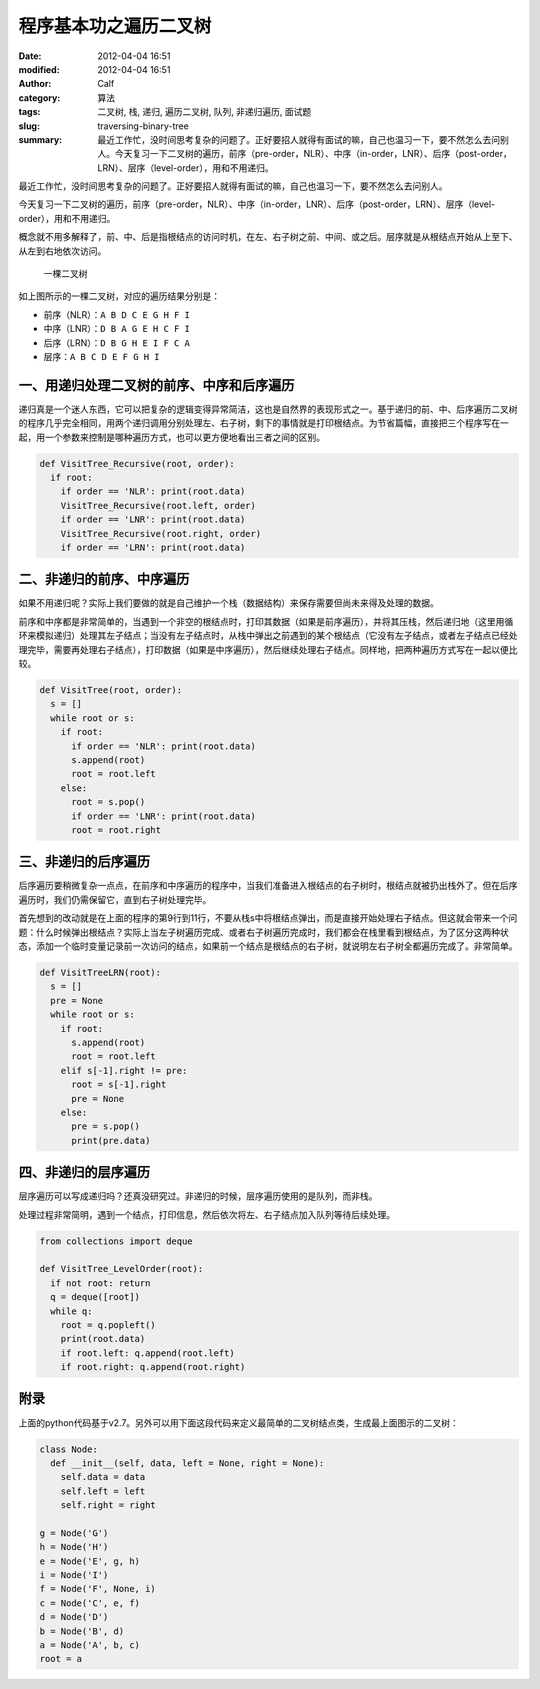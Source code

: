 程序基本功之遍历二叉树
######################
:date: 2012-04-04 16:51
:modified: 2012-04-04 16:51
:author: Calf
:category: 算法
:tags: 二叉树, 栈, 递归, 遍历二叉树, 队列, 非递归遍历, 面试题
:slug: traversing-binary-tree
:summary: 最近工作忙，没时间思考复杂的问题了。正好要招人就得有面试的嘛，自己也温习一下，要不然怎么去问别人。今天复习一下二叉树的遍历，前序（pre-order，NLR）、中序（in-order，LNR）、后序（post-order，LRN）、层序（level-order），用和不用递归。

最近工作忙，没时间思考复杂的问题了。正好要招人就得有面试的嘛，自己也温习一下，要不然怎么去问别人。

今天复习一下二叉树的遍历，前序（pre-order，NLR）、中序（in-order，LNR）、后序（post-order，LRN）、层序（level-order），用和不用递归。

.. more

概念就不用多解释了，前、中、后是指根结点的访问时机，在左、右子树之前、中间、或之后。层序就是从根结点开始从上至下、从左到右地依次访问。

.. figure:: {filename}/images/2012/04/bin-tree.png
    :alt: bin-tree
    
    一棵二叉树

如上图所示的一棵二叉树，对应的遍历结果分别是：

-  前序（NLR）：``A B D C E G H F I``
-  中序（LNR）：``D B A G E H C F I``
-  后序（LRN）：``D B G H E I F C A``
-  层序：``A B C D E F G H I``

一、用递归处理二叉树的前序、中序和后序遍历
------------------------------------------

递归真是一个迷人东西，它可以把复杂的逻辑变得异常简洁，这也是自然界的表现形式之一。基于递归的前、中、后序遍历二叉树的程序几乎完全相同，用两个递归调用分别处理左、右子树，剩下的事情就是打印根结点。为节省篇幅，直接把三个程序写在一起，用一个参数来控制是哪种遍历方式，也可以更方便地看出三者之间的区别。

.. code-block:: python

    def VisitTree_Recursive(root, order):
      if root:
        if order == 'NLR': print(root.data)
        VisitTree_Recursive(root.left, order)
        if order == 'LNR': print(root.data)
        VisitTree_Recursive(root.right, order)
        if order == 'LRN': print(root.data)

二、非递归的前序、中序遍历
--------------------------

如果不用递归呢？实际上我们要做的就是自己维护一个栈（数据结构）来保存需要但尚未来得及处理的数据。

前序和中序都是非常简单的，当遇到一个非空的根结点时，打印其数据（如果是前序遍历），并将其压栈，然后递归地（这里用循环来模拟递归）处理其左子结点；当没有左子结点时，从栈中弹出之前遇到的某个根结点（它没有左子结点，或者左子结点已经处理完毕，需要再处理右子结点），打印数据（如果是中序遍历），然后继续处理右子结点。同样地，把两种遍历方式写在一起以便比较。

.. code-block:: python

    def VisitTree(root, order):
      s = []
      while root or s:
        if root:
          if order == 'NLR': print(root.data)
          s.append(root)
          root = root.left
        else:
          root = s.pop()
          if order == 'LNR': print(root.data)
          root = root.right

三、非递归的后序遍历
--------------------

后序遍历要稍微复杂一点点，在前序和中序遍历的程序中，当我们准备进入根结点的右子树时，根结点就被扔出栈外了。但在后序遍历时，我们仍需保留它，直到右子树处理完毕。

首先想到的改动就是在上面的程序的第9行到11行，不要从栈s中将根结点弹出，而是直接开始处理右子结点。但这就会带来一个问题：什么时候弹出根结点？实际上当左子树遍历完成、或者右子树遍历完成时，我们都会在栈里看到根结点，为了区分这两种状态，添加一个临时变量记录前一次访问的结点，如果前一个结点是根结点的右子树，就说明左右子树全都遍历完成了。非常简单。

.. code-block:: python

    def VisitTreeLRN(root):
      s = []
      pre = None
      while root or s:
        if root:
          s.append(root)
          root = root.left
        elif s[-1].right != pre:
          root = s[-1].right
          pre = None
        else:
          pre = s.pop()
          print(pre.data)

四、非递归的层序遍历
--------------------

层序遍历可以写成递归吗？还真没研究过。非递归的时候，层序遍历使用的是队列，而非栈。

处理过程非常简明，遇到一个结点，打印信息，然后依次将左、右子结点加入队列等待后续处理。

.. code-block:: python

    from collections import deque

    def VisitTree_LevelOrder(root):
      if not root: return
      q = deque([root])
      while q:
        root = q.popleft()
        print(root.data)
        if root.left: q.append(root.left)
        if root.right: q.append(root.right)

附录
----

上面的python代码基于v2.7。另外可以用下面这段代码来定义最简单的二叉树结点类，生成最上面图示的二叉树：

.. code-block:: python

    class Node:
      def __init__(self, data, left = None, right = None):
        self.data = data
        self.left = left
        self.right = right

    g = Node('G')
    h = Node('H')
    e = Node('E', g, h)
    i = Node('I')
    f = Node('F', None, i)
    c = Node('C', e, f)
    d = Node('D')
    b = Node('B', d)
    a = Node('A', b, c)
    root = a
